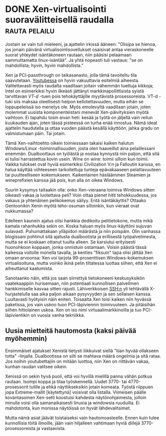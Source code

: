 * DONE Xen-virtualisointi suoravälitteisellä raudalla         :rauta:pelailu:
CLOSED: [2013-07-11 Thu 16:14]
:LOGBOOK:
- State "DONE"       from "TODO"       [2013-07-11 Thu 16:14]
:END:

Jostain se vain tuli mieleeni, ja ajattelin irkissä ääneen:
"Olisipa se hienoa, jos jonain päivänä virtualisointisovellukset
osaisivat antaa vieraskoneelle suorat yhteydet isäntäkoneen
rautaan, niin pääsisi pelaamaan sammuttamatta linux-isäntää". Ja
yhtä nopeasti tuli vastaus: "se on mahdollista; hyvin, hyvin
mahdollista."

Xen ja PCI-passthrough on taikasanasto, jolla tämä tavoiteltu tila
saavutetaan. [[http://www.youtube.com/watch?v=L_g7ZBMWoLk][Youtubessa]] on hyvin vakuuttavia esitelmiä aiheesta.
Valitettavasti myös raudalta vaaditaan joitain vähemmän tuettuja
kikkoja; Intel on esimerkiksi hyvin ilkeästi jättänyt
markkinapoliittisista syistä tarvittavan /VT-d/ -tuen pois
tehokäyttäjille myytävistä prosessoreista. VT-d -tuki siis maksaa
oleellisesti helpon kellotettavuuden, mutta eihän se loppupeleissä
iso menetys ole. Myös emolevyltä vaaditaan jotain, joten molemmat
uusista komponenteistani menevät Xen-päivityksien myötä vaihtoon.
Ei tapahdu tosin aivan heti: kesää ja työtä on jäljellä vain reilun
kuukauden ajan, joten tässä pisteessä on turha enää innostua. Nämä
ideat ajattelin haudutella ja ottaa vuoden päästä kesällä käyttöön,
jahka gradu on valmistumaan päin. Tai jotain.

Tämä Xen-vaihtoehto oikein toimiessaan takaisi kaiken halutun
Windows/Linux -toiminnallisuuden, josta olen haaveillut aina
pelaillessani enemmän. Dualboottaus on työlästä ja nostaa kynnystä
niin paljon, että sitä ei tulisi harrastettua kovin usein. Wine on
wine: toimii silloin kun toimii. Vaikka tulokset ovat hyviä
esimerkiksi Civilization V:n ja Falloutin kanssa, en halua käyttää
viihteeseen tarkoitettuja tunteja epävakaaseen pelattavuuteen tai
puutteelliseen kokemukseen. Kaikenlainen häslääminen Steamien ja
wineprefixien kanssa jää pois, kun alla on oikea Windows.

Suurin kysymys taitaakin olla: onko Xen-vieraana toimiva Windows
sitten oikeasti vakaa ja luotettava peli? Voin ottaa pienet hitit
tehokkuudessa, jos vakaus ja yhtenäinen pelikokemus säilyy. Entä
isäntäkäyttis? Ottaako Gentoonikin Xenin myötä teho-osuman
silloinkin, kun vieraat ovat nukkumassa?

Edelleen kaunein ajatus olisi hankkia dedikoitu pelitietokone,
mutta mikä kamala rahanhukka sekin on. Koska haluan myös
linux-käyttöni sujuvan sulavasti. Puhumattakaan ylläpidon määrästä
ja niin poispäin. Olin vanhassa blogissani pohtinut sitä ajatusta
dualbootista ja erillisestä työpalvelimesta, mutta se ei koskaan
ottanut tuulta alleen. Se karsiutui erityisesti huonohkoon koppaan,
jonka onnistuin ostamaan. Voisin päästä tässä kaikessa voitolle
monella tavalla, ja kenties "fiksuin" tapa olisi jättää Xen omaan
arvoonsa: Xen voi tarjota 99-prosenttisen Windows-kokemuksen
virtualisoituna, mutta voinko ikinä pelin tiltatessa luottaa
siihen, että Xen ei aiheuttanut kaatumista.

Sanotaanko näin, että jos saan siirrettyä tietokoneeni
keskusyksikön vaatekaappiin hurisemaan, niin potentiaali
kunnollisen palvelimen hankkimiselle kasvaa sitten rajusti.
Lähiverkkoisen SSH:n yli tehtävällä X-hurjastelulla saa aika paljon
aikaan pysyvyyden ja sen sellaisen kanssa. Luultavasti hyötyisin
näin eniten. Toisaalta Xen toisi kaiken niin hyvässä paketissa, jos
vain uskoo tuon PCI-läpiviennin toimivuuteen. Ja pitäisihän siihen
hittolainen uskoa. Xen on iso nimi virtuaalimarkkinoilla ja tuo
PCI-läpivientikin on vuosia vanha tekniikka.

** Uusia mietteitä hautomosta (kaksi päivää myöhemmin)

Ensimmäiset ajatukset Xenistä tietysti liikkuivat siellä "liian
hyvää ollakseen totta" -linjalla. Dualbootissa on silti se mahtava
määrä ongelmia ja sitä rataa. Jos noihin youtubettajiin on mitään
luottoa, niin Xen on riittävän vakaa, kunhan raudan valitsee
oikein.

Xenissä on sekin hyvä puoli, että voi hyvillä mielillä panna vähän
potkua rautaan. Isompi koppa ja tilaa työskennellä. Uudet 3770-
tai 4770-prosessorit tulille ja ehkä näyttikseksikin jotain
komeata. Työstä riippuen jopa Extreme-mallit [käytettynä] voisivat
olla listalla. Viimeisen päälle kovantasoinen Xen-setti koostuisi
kahdesta näytönohjaimesta, jolloin minulla voisi olla
samanaikaisesti linuxia ja windowsia ruuduilla. Ei mahdotonta, kun
monissa näytöissä on hyvät lähdevalitsimet.

Mutta nämä asiat jäävät toistaiseksi vain hautomoasteelle. Ennen
kuin tulee kunnollisia töitä ilmoille, jään vain hiljalleen
vahtimaan hyviä diilejä 3770-prosessoreista ja vastaavista.
